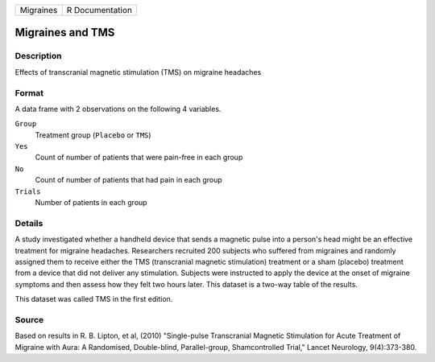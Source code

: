 +-----------+-----------------+
| Migraines | R Documentation |
+-----------+-----------------+

Migraines and TMS
-----------------

Description
~~~~~~~~~~~

Effects of transcranial magnetic stimulation (TMS) on migraine headaches

Format
~~~~~~

A data frame with 2 observations on the following 4 variables.

``Group``
   Treatment group (``Placebo`` or ``TMS``)

``Yes``
   Count of number of patients that were pain-free in each group

``No``
   Count of number of patients that had pain in each group

``Trials``
   Number of patients in each group

Details
~~~~~~~

A study investigated whether a handheld device that sends a magnetic
pulse into a person's head might be an effective treatment for migraine
headaches. Researchers recruited 200 subjects who suffered from
migraines and randomly assigned them to receive either the TMS
(transcranial magnetic stimulation) treatment or a sham (placebo)
treatment from a device that did not deliver any stimulation. Subjects
were instructed to apply the device at the onset of migraine symptoms
and then assess how they felt two hours later. This dataset is a two-way
table of the results.

This dataset was called TMS in the first edition.

Source
~~~~~~

Based on results in R. B. Lipton, et al, (2010) "Single-pulse
Transcranial Magnetic Stimulation for Acute Treatment of Migraine with
Aura: A Randomised, Double-blind, Parallel-group, Shamcontrolled Trial,"
Lancet Neurology, 9(4):373-380.
